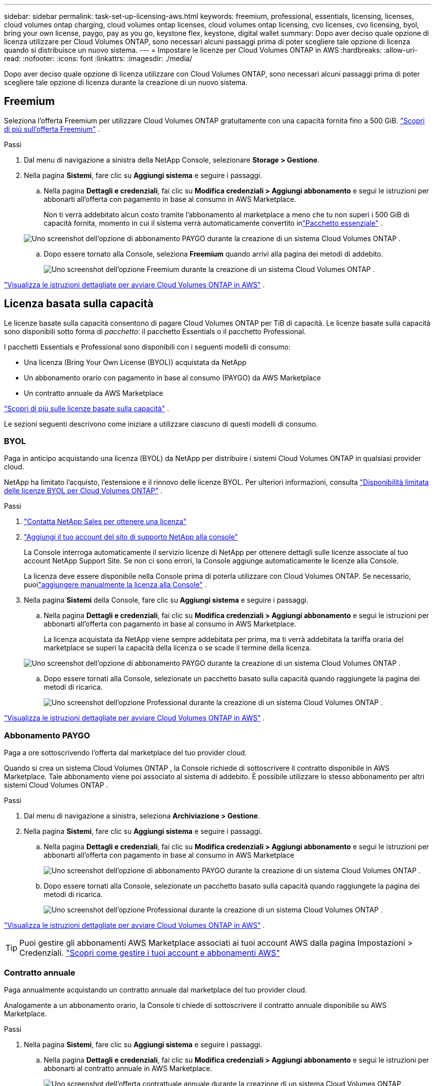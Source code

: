 ---
sidebar: sidebar 
permalink: task-set-up-licensing-aws.html 
keywords: freemium, professional, essentials, licensing, licenses, cloud volumes ontap charging, cloud volumes ontap licenses, cloud volumes ontap licensing, cvo licenses, cvo licensing, byol, bring your own license, paygo, pay as you go, keystone flex, keystone, digital wallet 
summary: Dopo aver deciso quale opzione di licenza utilizzare per Cloud Volumes ONTAP, sono necessari alcuni passaggi prima di poter scegliere tale opzione di licenza quando si distribuisce un nuovo sistema. 
---
= Impostare le licenze per Cloud Volumes ONTAP in AWS
:hardbreaks:
:allow-uri-read: 
:nofooter: 
:icons: font
:linkattrs: 
:imagesdir: ./media/


[role="lead"]
Dopo aver deciso quale opzione di licenza utilizzare con Cloud Volumes ONTAP, sono necessari alcuni passaggi prima di poter scegliere tale opzione di licenza durante la creazione di un nuovo sistema.



== Freemium

Seleziona l'offerta Freemium per utilizzare Cloud Volumes ONTAP gratuitamente con una capacità fornita fino a 500 GiB. link:https://docs.netapp.com/us-en/bluexp-cloud-volumes-ontap/concept-licensing.html#free-trials["Scopri di più sull'offerta Freemium"^] .

.Passi
. Dal menu di navigazione a sinistra della NetApp Console, selezionare *Storage > Gestione*.
. Nella pagina *Sistemi*, fare clic su *Aggiungi sistema* e seguire i passaggi.
+
.. Nella pagina *Dettagli e credenziali*, fai clic su *Modifica credenziali > Aggiungi abbonamento* e segui le istruzioni per abbonarti all'offerta con pagamento in base al consumo in AWS Marketplace.
+
Non ti verrà addebitato alcun costo tramite l'abbonamento al marketplace a meno che tu non superi i 500 GiB di capacità fornita, momento in cui il sistema verrà automaticamente convertito inlink:https://docs.netapp.com/us-en/bluexp-cloud-volumes-ontap/concept-licensing.html#packages["Pacchetto essenziale"^] .

+
image:screenshot-aws-paygo-subscription.png["Uno screenshot dell'opzione di abbonamento PAYGO durante la creazione di un sistema Cloud Volumes ONTAP ."]

.. Dopo essere tornato alla Console, seleziona *Freemium* quando arrivi alla pagina dei metodi di addebito.
+
image:screenshot-freemium.png["Uno screenshot dell'opzione Freemium durante la creazione di un sistema Cloud Volumes ONTAP ."]





link:task-deploying-otc-aws.html["Visualizza le istruzioni dettagliate per avviare Cloud Volumes ONTAP in AWS"] .



== Licenza basata sulla capacità

Le licenze basate sulla capacità consentono di pagare Cloud Volumes ONTAP per TiB di capacità. Le licenze basate sulla capacità sono disponibili sotto forma di _pacchetto_: il pacchetto Essentials o il pacchetto Professional.

I pacchetti Essentials e Professional sono disponibili con i seguenti modelli di consumo:

* Una licenza (Bring Your Own License (BYOL)) acquistata da NetApp
* Un abbonamento orario con pagamento in base al consumo (PAYGO) da AWS Marketplace
* Un contratto annuale da AWS Marketplace


link:concept-licensing.html["Scopri di più sulle licenze basate sulla capacità"] .

Le sezioni seguenti descrivono come iniziare a utilizzare ciascuno di questi modelli di consumo.



=== BYOL

Paga in anticipo acquistando una licenza (BYOL) da NetApp per distribuire i sistemi Cloud Volumes ONTAP in qualsiasi provider cloud.

NetApp ha limitato l'acquisto, l'estensione e il rinnovo delle licenze BYOL. Per ulteriori informazioni, consulta  https://docs.netapp.com/us-en/bluexp-cloud-volumes-ontap/whats-new.html#restricted-availability-of-byol-licensing-for-cloud-volumes-ontap["Disponibilità limitata delle licenze BYOL per Cloud Volumes ONTAP"^] .

.Passi
. https://bluexp.netapp.com/contact-cds["Contatta NetApp Sales per ottenere una licenza"^]
. https://docs.netapp.com/us-en/bluexp-setup-admin/task-adding-nss-accounts.html#add-an-nss-account["Aggiungi il tuo account del sito di supporto NetApp alla console"^]
+
La Console interroga automaticamente il servizio licenze di NetApp per ottenere dettagli sulle licenze associate al tuo account NetApp Support Site.  Se non ci sono errori, la Console aggiunge automaticamente le licenze alla Console.

+
La licenza deve essere disponibile nella Console prima di poterla utilizzare con Cloud Volumes ONTAP.  Se necessario, puoilink:task-manage-capacity-licenses.html#add-purchased-licenses-to-your-account["aggiungere manualmente la licenza alla Console"] .

. Nella pagina *Sistemi* della Console, fare clic su *Aggiungi sistema* e seguire i passaggi.
+
.. Nella pagina *Dettagli e credenziali*, fai clic su *Modifica credenziali > Aggiungi abbonamento* e segui le istruzioni per abbonarti all'offerta con pagamento in base al consumo in AWS Marketplace.
+
La licenza acquistata da NetApp viene sempre addebitata per prima, ma ti verrà addebitata la tariffa oraria del marketplace se superi la capacità della licenza o se scade il termine della licenza.

+
image:screenshot-aws-paygo-subscription.png["Uno screenshot dell'opzione di abbonamento PAYGO durante la creazione di un sistema Cloud Volumes ONTAP ."]

.. Dopo essere tornati alla Console, selezionate un pacchetto basato sulla capacità quando raggiungete la pagina dei metodi di ricarica.
+
image:screenshot-professional.png["Uno screenshot dell'opzione Professional durante la creazione di un sistema Cloud Volumes ONTAP ."]





link:task-deploying-otc-aws.html["Visualizza le istruzioni dettagliate per avviare Cloud Volumes ONTAP in AWS"] .



=== Abbonamento PAYGO

Paga a ore sottoscrivendo l'offerta dal marketplace del tuo provider cloud.

Quando si crea un sistema Cloud Volumes ONTAP , la Console richiede di sottoscrivere il contratto disponibile in AWS Marketplace.  Tale abbonamento viene poi associato al sistema di addebito.  È possibile utilizzare lo stesso abbonamento per altri sistemi Cloud Volumes ONTAP .

.Passi
. Dal menu di navigazione a sinistra, seleziona *Archiviazione > Gestione*.
. Nella pagina *Sistemi*, fare clic su *Aggiungi sistema* e seguire i passaggi.
+
.. Nella pagina *Dettagli e credenziali*, fai clic su *Modifica credenziali > Aggiungi abbonamento* e segui le istruzioni per abbonarti all'offerta con pagamento in base al consumo in AWS Marketplace
+
image:screenshot-aws-paygo-subscription.png["Uno screenshot dell'opzione di abbonamento PAYGO durante la creazione di un sistema Cloud Volumes ONTAP ."]

.. Dopo essere tornati alla Console, selezionate un pacchetto basato sulla capacità quando raggiungete la pagina dei metodi di ricarica.
+
image:screenshot-professional.png["Uno screenshot dell'opzione Professional durante la creazione di un sistema Cloud Volumes ONTAP ."]





link:task-deploying-otc-aws.html["Visualizza le istruzioni dettagliate per avviare Cloud Volumes ONTAP in AWS"] .


TIP: Puoi gestire gli abbonamenti AWS Marketplace associati ai tuoi account AWS dalla pagina Impostazioni > Credenziali. https://docs.netapp.com/us-en/bluexp-setup-admin/task-adding-aws-accounts.html["Scopri come gestire i tuoi account e abbonamenti AWS"^]



=== Contratto annuale

Paga annualmente acquistando un contratto annuale dal marketplace del tuo provider cloud.

Analogamente a un abbonamento orario, la Console ti chiede di sottoscrivere il contratto annuale disponibile su AWS Marketplace.

.Passi
. Nella pagina *Sistemi*, fare clic su *Aggiungi sistema* e seguire i passaggi.
+
.. Nella pagina *Dettagli e credenziali*, fai clic su *Modifica credenziali > Aggiungi abbonamento* e segui le istruzioni per abbonarti al contratto annuale in AWS Marketplace.
+
image:screenshot-aws-annual-subscription.png["Uno screenshot dell'offerta contrattuale annuale durante la creazione di un sistema Cloud Volumes ONTAP ."]

.. Dopo essere tornati alla Console, selezionate un pacchetto basato sulla capacità quando raggiungete la pagina dei metodi di ricarica.
+
image:screenshot-professional.png["Uno screenshot dell'opzione Professional durante la creazione di un sistema Cloud Volumes ONTAP ."]





link:task-deploying-otc-aws.html["Visualizza le istruzioni dettagliate per avviare Cloud Volumes ONTAP in AWS"] .



== Abbonamento Keystone

Un abbonamento Keystone è un servizio basato su un abbonamento con pagamento in base alla crescita. link:concept-licensing.html#keystone-subscription["Scopri di più sugli abbonamenti NetApp Keystone"^] .

.Passi
. Se non hai ancora un abbonamento, https://www.netapp.com/forms/keystone-sales-contact/["contattare NetApp"^]
. mailto:ng-keystone-success@netapp.com[Contatta NetApp] per autorizzare il tuo account utente con uno o più abbonamenti Keystone .
. Dopo che NetApp autorizza il tuo account,link:task-manage-keystone.html#link-a-subscription["collega i tuoi abbonamenti per utilizzarli con Cloud Volumes ONTAP"] .
. Nella pagina *Sistemi*, fare clic su *Aggiungi sistema* e seguire i passaggi.
+
.. Quando ti viene richiesto di scegliere un metodo di addebito, seleziona il metodo di addebito Keystone Subscription.
+
image:screenshot-keystone.png["Uno screenshot dell'opzione Keystone Subscription durante la creazione di un sistema Cloud Volumes ONTAP ."]





link:task-deploying-otc-aws.html["Visualizza le istruzioni dettagliate per avviare Cloud Volumes ONTAP in AWS"] .
